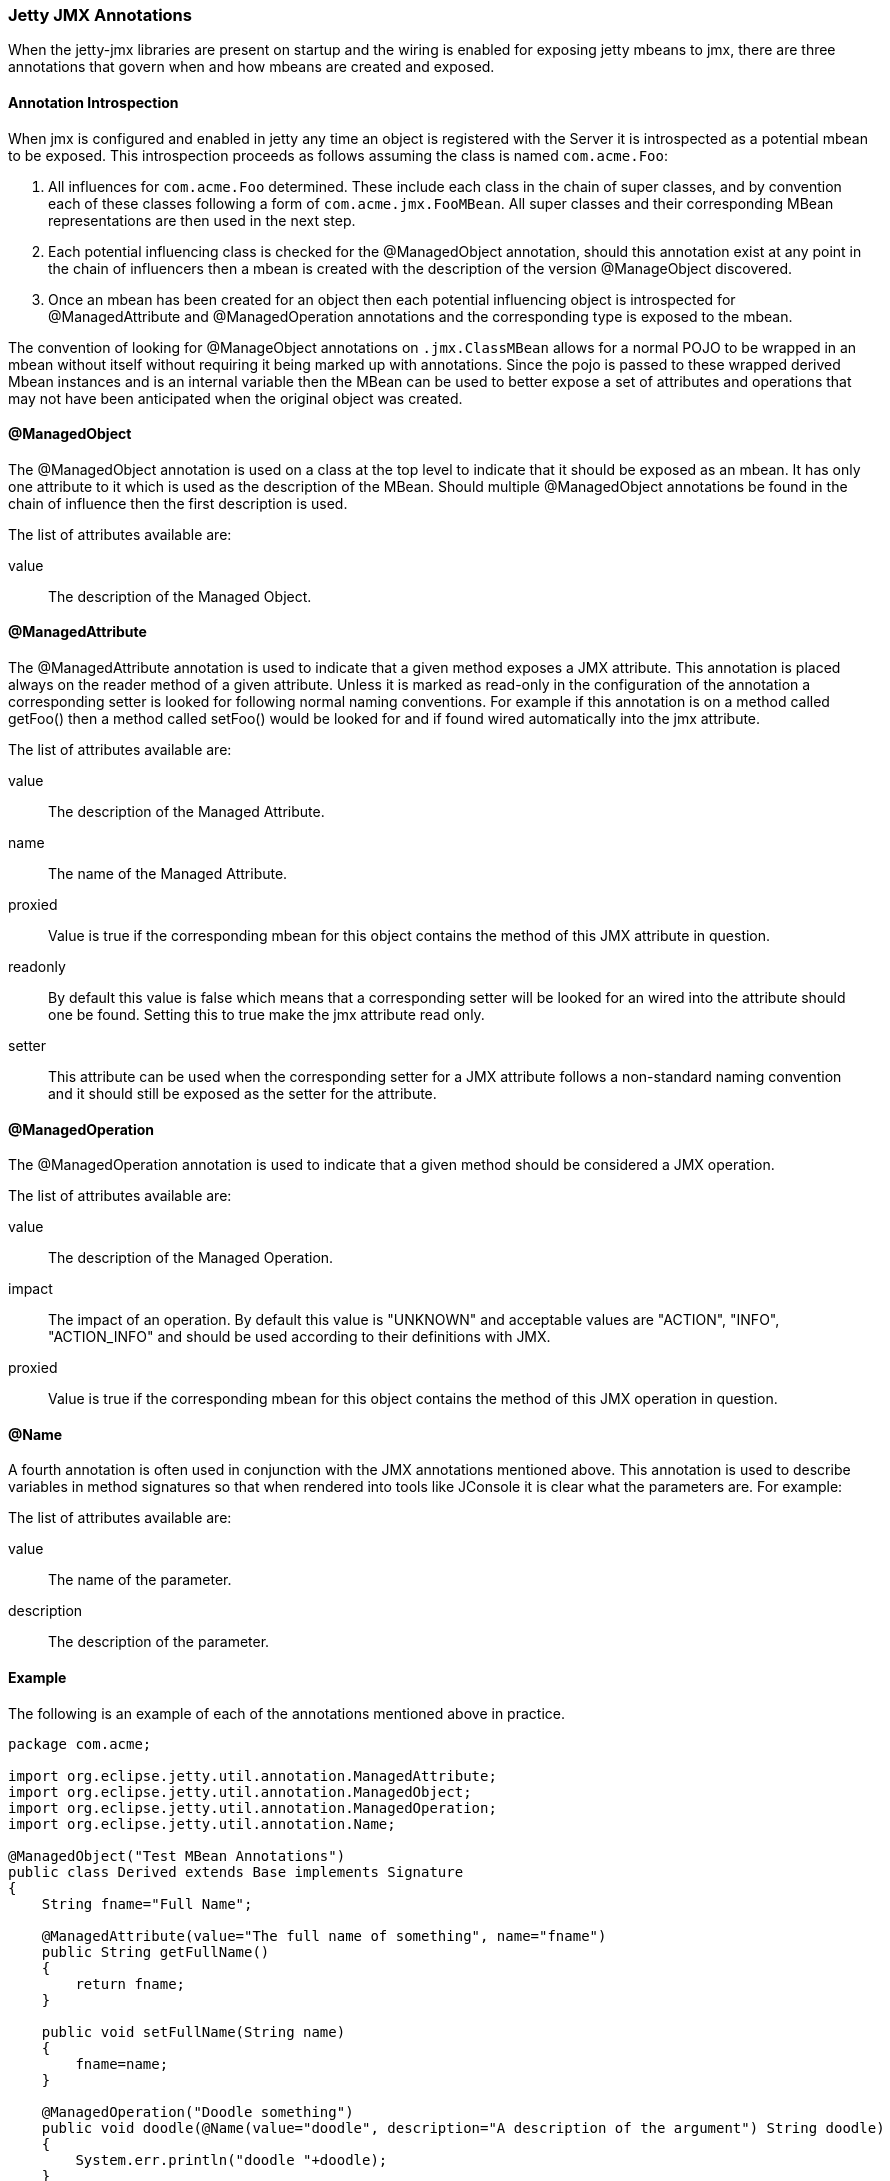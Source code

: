 //  ========================================================================
//  Copyright (c) 1995-2012 Mort Bay Consulting Pty. Ltd.
//  ========================================================================
//  All rights reserved. This program and the accompanying materials
//  are made available under the terms of the Eclipse Public License v1.0
//  and Apache License v2.0 which accompanies this distribution.
//
//      The Eclipse Public License is available at
//      http://www.eclipse.org/legal/epl-v10.html
//
//      The Apache License v2.0 is available at
//      http://www.opensource.org/licenses/apache2.0.php
//
//  You may elect to redistribute this code under either of these licenses.
//  ========================================================================

[[jetty-jmx-annotations]]
=== Jetty JMX Annotations

When the jetty-jmx libraries are present on startup and the wiring is enabled for exposing jetty mbeans to jmx, there are three annotations that govern when and how mbeans are created and exposed.

[[jmx-annotation-introspection]]
==== Annotation Introspection

When jmx is configured and enabled in jetty any time an object is registered with the Server it is introspected as a potential mbean to be exposed. 
This introspection proceeds as follows assuming the class is named `com.acme.Foo`:

1.  All influences for `com.acme.Foo` determined. These include each class in the chain of super classes, and by convention each of these classes following a form of `com.acme.jmx.FooMBean`. 
All super classes and their corresponding MBean representations are then used in the next step.
2.  Each potential influencing class is checked for the @ManagedObject annotation, should this annotation exist at any point in the chain of influencers then a mbean is created with the description of the version @ManageObject discovered.
3.  Once an mbean has been created for an object then each potential influencing object is introspected for @ManagedAttribute and @ManagedOperation annotations and the corresponding type is exposed to the mbean.

The convention of looking for @ManageObject annotations on `.jmx.ClassMBean` allows for a normal POJO to be wrapped in an mbean without itself without requiring it being marked up with annotations.
Since the pojo is passed to these wrapped derived Mbean instances and is an internal variable then the MBean can be used to better expose a set of attributes and operations that may not have been anticipated when the original object was created.

[[jmx-managed-object]]
==== @ManagedObject

The @ManagedObject annotation is used on a class at the top level to indicate that it should be exposed as an mbean. 
It has only one attribute to it which is used as the description of the MBean. 
Should multiple @ManagedObject annotations be found in the chain of influence then the first description is used.

The list of attributes available are:

value::
  The description of the Managed Object.

[[jmx-managed-attribute]]
==== @ManagedAttribute

The @ManagedAttribute annotation is used to indicate that a given method exposes a JMX attribute. This annotation is placed always on the reader method of a given attribute. 
Unless it is marked as read-only in the configuration of the annotation a corresponding setter is looked for following normal naming conventions. 
For example if this annotation is on a method called getFoo() then a method called setFoo() would be looked for and if found wired automatically into the jmx attribute.

The list of attributes available are:

value::
  The description of the Managed Attribute.
name::
  The name of the Managed Attribute.
proxied::
  Value is true if the corresponding mbean for this object contains the method of this JMX attribute in question.
readonly::
  By default this value is false which means that a corresponding setter will be looked for an wired into the attribute should one be found.  
  Setting this to true make the jmx attribute read only.
setter::
  This attribute can be used when the corresponding setter for a JMX attribute follows a non-standard naming convention and it should still be exposed as the setter for the attribute.

[[jmx-managed-operation]]
==== @ManagedOperation

The @ManagedOperation annotation is used to indicate that a given method should be considered a JMX operation.

The list of attributes available are:

value::
  The description of the Managed Operation.
impact::
  The impact of an operation. 
  By default this value is "UNKNOWN" and acceptable values are "ACTION", "INFO", "ACTION_INFO" and should be used according to their definitions with JMX.
proxied::
  Value is true if the corresponding mbean for this object contains the method of this JMX operation in question.

[[jmx-name-annotation]]
==== @Name

A fourth annotation is often used in conjunction with the JMX annotations mentioned above. 
This annotation is used to describe variables in method signatures so that when rendered into tools like JConsole it is clear what the parameters are. 
For example:

The list of attributes available are:

value::
  The name of the parameter.
description::
  The description of the parameter.

[[jmx-annotation-example]]
==== Example

The following is an example of each of the annotations mentioned above in practice.

[source,java]
----

package com.acme;

import org.eclipse.jetty.util.annotation.ManagedAttribute;
import org.eclipse.jetty.util.annotation.ManagedObject;
import org.eclipse.jetty.util.annotation.ManagedOperation;
import org.eclipse.jetty.util.annotation.Name;

@ManagedObject("Test MBean Annotations")
public class Derived extends Base implements Signature
{
    String fname="Full Name";

    @ManagedAttribute(value="The full name of something", name="fname")
    public String getFullName()
    {
        return fname;
    }

    public void setFullName(String name)
    {
        fname=name;
    }

    @ManagedOperation("Doodle something")
    public void doodle(@Name(value="doodle", description="A description of the argument") String doodle)
    {
        System.err.println("doodle "+doodle);
    }
}


      
----
